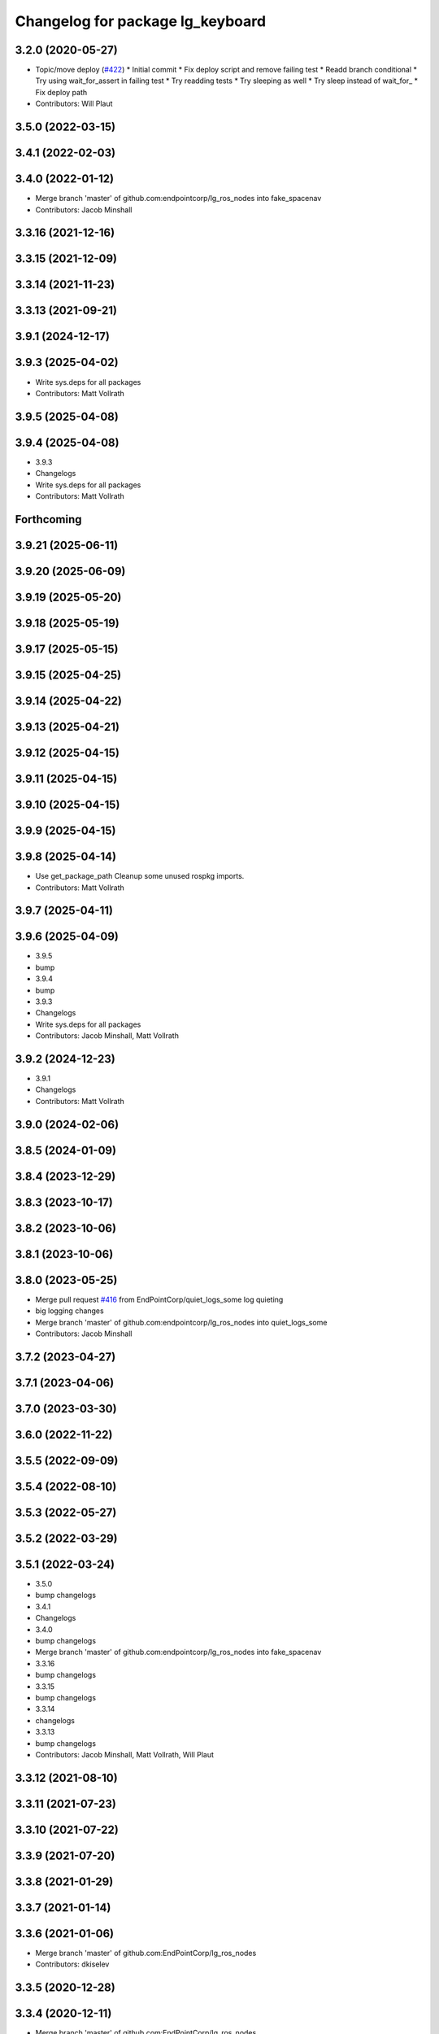 ^^^^^^^^^^^^^^^^^^^^^^^^^^^^^^^^^
Changelog for package lg_keyboard
^^^^^^^^^^^^^^^^^^^^^^^^^^^^^^^^^

3.2.0 (2020-05-27)
------------------
* Topic/move deploy (`#422 <https://github.com/EndPointCorp/lg_ros_nodes/issues/422>`_)
  * Initial commit
  * Fix deploy script and remove failing test
  * Readd branch conditional
  * Try using wait_for_assert in failing test
  * Try readding tests
  * Try sleeping as well
  * Try sleep instead of wait_for\_
  * Fix deploy path
* Contributors: Will Plaut

3.5.0 (2022-03-15)
------------------

3.4.1 (2022-02-03)
------------------

3.4.0 (2022-01-12)
------------------
* Merge branch 'master' of github.com:endpointcorp/lg_ros_nodes into fake_spacenav
* Contributors: Jacob Minshall

3.3.16 (2021-12-16)
-------------------

3.3.15 (2021-12-09)
-------------------

3.3.14 (2021-11-23)
-------------------

3.3.13 (2021-09-21)
-------------------

3.9.1 (2024-12-17)
------------------

3.9.3 (2025-04-02)
------------------
* Write sys.deps for all packages
* Contributors: Matt Vollrath

3.9.5 (2025-04-08)
------------------

3.9.4 (2025-04-08)
------------------
* 3.9.3
* Changelogs
* Write sys.deps for all packages
* Contributors: Matt Vollrath

Forthcoming
-----------

3.9.21 (2025-06-11)
-------------------

3.9.20 (2025-06-09)
-------------------

3.9.19 (2025-05-20)
-------------------

3.9.18 (2025-05-19)
-------------------

3.9.17 (2025-05-15)
-------------------

3.9.15 (2025-04-25)
-------------------

3.9.14 (2025-04-22)
-------------------

3.9.13 (2025-04-21)
-------------------

3.9.12 (2025-04-15)
-------------------

3.9.11 (2025-04-15)
-------------------

3.9.10 (2025-04-15)
-------------------

3.9.9 (2025-04-15)
------------------

3.9.8 (2025-04-14)
------------------
* Use get_package_path
  Cleanup some unused rospkg imports.
* Contributors: Matt Vollrath

3.9.7 (2025-04-11)
------------------

3.9.6 (2025-04-09)
------------------
* 3.9.5
* bump
* 3.9.4
* bump
* 3.9.3
* Changelogs
* Write sys.deps for all packages
* Contributors: Jacob Minshall, Matt Vollrath

3.9.2 (2024-12-23)
------------------
* 3.9.1
* Changelogs
* Contributors: Matt Vollrath

3.9.0 (2024-02-06)
------------------

3.8.5 (2024-01-09)
------------------

3.8.4 (2023-12-29)
------------------

3.8.3 (2023-10-17)
------------------

3.8.2 (2023-10-06)
------------------

3.8.1 (2023-10-06)
------------------

3.8.0 (2023-05-25)
------------------
* Merge pull request `#416 <https://github.com/endpointcorp/lg_ros_nodes/issues/416>`_ from EndPointCorp/quiet_logs_some
  log quieting
* big logging changes
* Merge branch 'master' of github.com:endpointcorp/lg_ros_nodes into quiet_logs_some
* Contributors: Jacob Minshall

3.7.2 (2023-04-27)
------------------

3.7.1 (2023-04-06)
------------------

3.7.0 (2023-03-30)
------------------

3.6.0 (2022-11-22)
------------------

3.5.5 (2022-09-09)
------------------

3.5.4 (2022-08-10)
------------------

3.5.3 (2022-05-27)
------------------

3.5.2 (2022-03-29)
------------------

3.5.1 (2022-03-24)
------------------
* 3.5.0
* bump changelogs
* 3.4.1
* Changelogs
* 3.4.0
* bump changelogs
* Merge branch 'master' of github.com:endpointcorp/lg_ros_nodes into fake_spacenav
* 3.3.16
* bump changelogs
* 3.3.15
* bump changelogs
* 3.3.14
* changelogs
* 3.3.13
* bump changelogs
* Contributors: Jacob Minshall, Matt Vollrath, Will Plaut

3.3.12 (2021-08-10)
-------------------

3.3.11 (2021-07-23)
-------------------

3.3.10 (2021-07-22)
-------------------

3.3.9 (2021-07-20)
------------------

3.3.8 (2021-01-29)
------------------

3.3.7 (2021-01-14)
------------------

3.3.6 (2021-01-06)
------------------
* Merge branch 'master' of github.com:EndPointCorp/lg_ros_nodes
* Contributors: dkiselev

3.3.5 (2020-12-28)
------------------

3.3.4 (2020-12-11)
------------------
* Merge branch 'master' of github.com:EndPointCorp/lg_ros_nodes
* Contributors: dkiselev

3.3.3 (2020-12-10)
------------------

3.3.2 (2020-12-09)
------------------

3.3.1 (2020-10-29)
------------------

3.3.0 (2020-10-21)
------------------

3.2.9 (2020-09-21)
------------------

3.2.8 (2020-08-27)
------------------

3.2.7 (2020-08-25)
------------------

3.2.6 (2020-07-09)
------------------

3.2.5 (2020-07-06)
------------------

3.2.4 (2020-05-29)
------------------

3.2.3 (2020-05-28)
------------------

3.2.2 (2020-05-28)
------------------

3.2.1 (2020-05-27)
------------------
* 3.2.0
* BSPWM
* Merge branch 'master' of github.com:EndPointCorp/lg_ros_nodes
* Topic/move deploy (`#422 <https://github.com/EndPointCorp/lg_ros_nodes/issues/422>`_)
  * Initial commit
  * Fix deploy script and remove failing test
  * Readd branch conditional
  * Try using wait_for_assert in failing test
  * Try readding tests
  * Try sleeping as well
  * Try sleep instead of wait_for\_
  * Fix deploy path
* Contributors: Galaxy Admin, Neil Elliott, Will Plaut, dkiselev

3.1.12 (2020-05-04)
-------------------

3.1.11 (2020-05-01)
-------------------
* Fix test webserver port conflicts
* Update Jenkins usage and Fix tests (`#417 <https://github.com/EndPointCorp/lg_ros_nodes/issues/417>`_)
  * Setup step
  * run_ros_setup
  * add more setup tasks
  * syntax changes
  * foo
  * Added Jenkinsfile
  * blah
  * foo
  * blahhhh
  * gahhh
  * bar
  * setup_tests and jenkinsfile stuff
  * Jenkinsfile: fix syntax
  * Jenkinsfile: fix syntax2
  * Jenkinsfile: fix syntax3
  * jenkinsfile stuff
  * Fix perms
  * setup_tests: more changes
  * setup_tests
  * more setup
  * fix stufff
  * remove weird setup stage
  * fix stuff
  * fix stuff
  * Jenkinsfile
  * Jenkinsfile
  * Jenkinsfile: use diff syntax
  * More changes
  * remove auth sock stuff for now
  * Jenkins file tweaks
  * Wrong env for vars
  * blah
  * Jenkinsfile pause on input
  * more jenkinsfile fixin
  * add debugging pause
  * Install pepperflash
  * Dockerfile syntax fixes
  * Dockerfile changes
  * pepperflash
  * Appctl changes in our tests
  * Dockerfile cleanup
  * Fix remaining stats issue
  * Try mounting pepperflash
  * Fix mistakes
  * Try increasing timeout
  * Don't install pepperflash
  * Ban persistent ServiceProxys
  * Try increasing load time
  * Install pycryptodome
  * Remove unused import from test
  * Try installing hacked rosbridge
  * Fix spelling
  * Fix unit test and try longer grace period
  * Fix test (dont use bytearray)
  * try again
  * Cleanup rosbridge install
  * Fix syntax
  * Change listener.js and add rosbridge
  * fix listener issue
  * revert most listener changes
  * more changes to listener
  * wait_for_assert fix
  THANKS JACOB
  * fix test_helper
  * Add time to two remaining fails
  * more changes to listener
  * more changes to listener
  * Use new assert gt
  Thanks jacob
  * import updated helper
  * Greater than or equal
  * fix stuff
  * ftw!
  * pep8 changes
  * Combine lg_common tests
  * Fixup lg_screenshot and lg_keyboard tests
  * fix import
  * pycodestyle!
  * Don't --rm
  * Cleanup Jenkinsfile
  * Add step for master builds
  * Set env when running tests
  * Test commit
  Co-authored-by: Jacob Minshall <jacob@endpoint.com>
* Contributors: Matt Vollrath, Will Plaut

3.1.10 (2020-03-25)
-------------------

3.1.9 (2020-03-11)
------------------

3.1.8 (2020-02-06)
------------------

3.1.7 (2020-02-04)
------------------

3.1.6 (2020-01-27)
------------------

3.1.5 (2020-01-24)
------------------

3.1.4 (2020-01-24)
------------------

3.1.3 (2020-01-20)
------------------

3.1.2 (2020-01-10)
------------------

3.1.1 (2020-01-08)
------------------

3.1.0 (2020-01-06)
------------------
* Merge pull request `#411 <https://github.com/EndPointCorp/lg_ros_nodes/issues/411>`_ from EndPointCorp/topic/msg_cleanup
  Topic/msg cleanup
* Merge branch 'master' of github.com:EndPointCorp/lg_ros_nodes into topic/msg_cleanup
  Conflicts:
  lg_common/package.xml
* Merge pull request `#410 <https://github.com/EndPointCorp/lg_ros_nodes/issues/410>`_ from EndPointCorp/fix_tests
  Fix some tests
* Merge branch 'master' into fix_tests
* Update CMake and package xmls
* Fix onboard tests
* Fix TestOnboardRouterOnline
* Fix some pycodestyle glitches
* update import paths everywhere
* Contributors: Matt Vollrath, Will Plaut

3.0.2 (2019-11-06)
------------------

3.0.1 (2019-11-06)
------------------
* Merge branch 'master' of github.com:EndPointCorp/lg_ros_nodes
* Contributors: dkiselev

3.0.0 (2019-10-31)
------------------
* Merge branch 'master' of github.com:EndPointCorp/lg_ros_nodes into topic/python_tree
  Conflicts:
  rosbridge_library/CHANGELOG.rst
  rosbridge_library/package.xml
  rosbridge_server/CHANGELOG.rst
  rosbridge_server/package.xml
* lg_keyboard: fix onboard for python3
* More test fixn
* more tests passing
* set python executable for tests
* 2to3 all of it
* python 2 shebang to 3
* Contributors: Jacob Minshall, Will Plaut

2.0.18 (2019-10-11)
-------------------
* Merge branch 'master' of github.com:EndPointCorp/lg_ros_nodes into topic/image_checker
* Contributors: Will Plaut

2.0.17 (2019-09-11)
-------------------

2.0.16 (2019-09-06)
-------------------

2.0.15 (2019-08-20)
-------------------

2.0.14 (2019-08-19)
-------------------

2.0.13 (2019-07-29)
-------------------

2.0.12 (2019-07-24)
-------------------

2.0.11 (2019-07-22)
-------------------

2.0.10 (2019-07-18)
-------------------

2.0.9 (2019-07-17)
------------------

2.0.8 (2019-07-08)
------------------

2.0.7 (2019-07-03)
------------------

2.0.6 (2019-07-02)
------------------

2.0.5 (2019-07-02)
------------------

2.0.4 (2019-07-02)
------------------

2.0.3 (2019-07-02)
------------------

2.0.2 (2019-07-01)
------------------

2.0.1 (2019-06-28)
------------------

2.0.0 (2019-06-14)
------------------

1.20.4 (2019-06-12)
-------------------
* Merge branch 'master' of github.com:EndPointCorp/lg_ros_nodes into topic/kml_alive
* Contributors: Galaxy Admin

1.20.3 (2019-05-22)
-------------------

1.20.2 (2019-05-22)
-------------------

1.20.1 (2019-05-21)
-------------------

1.20.0 (2019-05-15)
-------------------

1.19.16 (2019-05-14)
--------------------

1.19.15 (2019-04-29)
--------------------

1.19.14 (2019-04-26)
--------------------

1.19.13 (2019-04-25)
--------------------

1.19.12 (2019-03-25)
--------------------

1.19.11 (2019-03-20)
--------------------

1.19.10 (2019-03-15)
--------------------
* Merge branch 'master' of github.com:EndPointCorp/lg_ros_nodes
* Contributors: Dmitry Kiselev

1.19.9 (2019-03-06)
-------------------

1.19.8 (2019-02-26)
-------------------

1.19.7 (2019-02-14)
-------------------

1.19.6 (2019-02-08)
-------------------

1.19.5 (2019-02-06)
-------------------
* Merge branch 'master' of github.com:EndPointCorp/lg_ros_nodes
* Contributors: Dmitry Kiselev

1.19.4 (2019-01-30)
-------------------
* Merge branch 'master' of github.com:EndPointCorp/lg_ros_nodes
* Contributors: Dmitry Kiselev

1.19.3 (2019-01-29)
-------------------
* Merge branch 'master' of github.com:EndPointCorp/lg_ros_nodes
* Contributors: Dmitry Kiselev

1.19.2 (2019-01-11)
-------------------
* Merge branch 'master' of github.com:EndPointCorp/lg_ros_nodes
* Contributors: Dmitry Kiselev

1.19.1 (2019-01-11)
-------------------

1.19.0 (2019-01-10)
-------------------

1.18.22 (2018-12-06)
--------------------

1.18.21 (2018-12-05)
--------------------

1.18.20 (2018-11-28)
--------------------

1.18.19 (2018-10-26)
--------------------

1.18.18 (2018-10-12)
--------------------

1.18.17 (2018-10-01)
--------------------

1.18.16 (2018-09-12)
--------------------

1.18.15 (2018-08-24)
--------------------

1.18.14 (2018-07-18)
--------------------

1.18.13 (2018-06-22)
--------------------

1.18.12 (2018-06-05)
--------------------

1.18.11 (2018-05-22)
--------------------

1.18.10 (2018-05-17)
--------------------

1.18.9 (2018-05-14)
-------------------

1.18.8 (2018-05-07)
-------------------

1.18.7 (2018-05-04)
-------------------

1.18.6 (2018-05-03)
-------------------

1.18.5 (2018-05-02)
-------------------

1.18.4 (2018-04-04)
-------------------

1.18.3 (2018-04-03)
-------------------

1.18.2 (2018-04-02)
-------------------

1.18.1 (2018-03-09)
-------------------

1.18.0 (2018-02-26)
-------------------

1.17.14 (2018-02-21)
--------------------

1.17.13 (2018-02-16)
--------------------

1.17.12 (2018-01-09)
--------------------

1.17.11 (2017-12-26)
--------------------

1.17.10 (2017-12-26)
--------------------

1.17.9 (2017-12-18)
-------------------

1.17.8 (2017-12-13)
-------------------

1.17.7 (2017-12-12)
-------------------

1.17.6 (2017-11-15)
-------------------

1.17.5 (2017-11-14)
-------------------

1.17.4 (2017-11-10)
-------------------

1.17.3 (2017-11-07)
-------------------

1.17.2 (2017-11-06)
-------------------

1.17.1 (2017-10-12)
-------------------

1.17.0 (2017-10-06)
-------------------

1.16.1 (2017-08-17)
-------------------

1.16.0 (2017-08-17)
-------------------

1.15.0 (2017-08-07)
-------------------

1.14.2 (2017-08-02)
-------------------

1.14.1 (2017-07-17)
-------------------

1.14.0 (2017-07-14)
-------------------

1.13.5 (2017-06-29)
-------------------

1.13.4 (2017-06-13)
-------------------

1.13.3 (2017-05-31)
-------------------

1.13.2 (2017-05-23)
-------------------

1.13.1 (2017-05-19)
-------------------

1.13.0 (2017-05-19)
-------------------

1.12.5 (2017-05-11)
-------------------

1.12.4 (2017-05-11)
-------------------

1.12.3 (2017-05-03)
-------------------

1.12.2 (2017-04-26)
-------------------

1.12.1 (2017-04-24)
-------------------

1.12.0 (2017-04-20)
-------------------

1.11.4 (2017-04-06)
-------------------

1.11.3 (2017-03-31)
-------------------

1.11.2 (2017-03-31)
-------------------

1.11.1 (2017-03-28)
-------------------

1.11.0 (2017-03-27)
-------------------

1.10.2 (2017-03-24)
-------------------

1.10.1 (2017-03-23)
-------------------

1.10.0 (2017-03-23)
-------------------

1.9.1 (2017-03-20)
------------------

1.9.0 (2017-03-20)
------------------

1.8.0 (2017-03-09)
------------------

1.7.11 (2017-03-03)
-------------------

1.7.10 (2017-03-02)
-------------------

1.7.9 (2017-03-01)
------------------

1.7.8 (2017-03-01)
------------------

1.7.7 (2017-02-28)
------------------

1.7.6 (2017-02-27)
------------------

1.7.5 (2017-02-27)
------------------

1.7.4 (2017-02-27)
------------------

1.7.3 (2017-02-26)
------------------

1.7.2 (2017-02-24)
------------------

1.7.1 (2017-02-23)
------------------

1.7.0 (2017-02-22)
------------------

1.6.5 (2017-02-08)
------------------

1.6.4 (2017-02-07)
------------------

1.6.3 (2017-02-03)
------------------

1.6.2 (2017-01-25)
------------------

1.6.1 (2017-01-12)
------------------

1.6.0 (2016-12-23)
------------------
* Made managed adhoc browser' tests' setUp and tearDown methods great a (`#319 <https://github.com/endpointcorp/lg_ros_nodes/issues/319>`_)
  * Made managed adhoc browser' tests' setUp and tearDown methods great again
  * Probably fixed lg_stats tests
  * Made all ros nodes voluntarily submit exceptions to influx
  * Initial version of lg_Ros_nodes base
  * updated docs for lg_ros_nodes_base
  * Ping CI
  * Ping CI
  * Proper name for dockerfile
  * Dont clean up stuff - jenkins will do it
  * Wait 2 secs to turn into active
  * Made changes to lg_activity tests to be less load susceptible
  * Poll tracker until becomes inactive
  * Another try to poll activity status
  * Even more tests refactoring
  * Remove unnecessary asserts
  * Let's just not
  * Increase message emission grace time
  * Removed even more unncecessary asserts
  * Fix wrong var during exception handling
  * Possible breakage fix
* Contributors: Wojciech Ziniewicz

1.5.26 (2016-12-21)
-------------------

1.5.25 (2016-12-14)
-------------------

1.5.24 (2016-11-30)
-------------------

1.5.23 (2016-11-30)
-------------------

1.5.22 (2016-11-21)
-------------------

1.5.21 (2016-11-17)
-------------------

1.5.20 (2016-11-17)
-------------------

1.5.19 (2016-11-16)
-------------------

1.5.18 (2016-11-14)
-------------------

1.5.17 (2016-11-11)
-------------------

1.5.16 (2016-11-07)
-------------------

1.5.15 (2016-11-04)
-------------------

1.5.14 (2016-11-04)
-------------------

1.5.13 (2016-11-04)
-------------------

1.5.12 (2016-11-03)
-------------------

1.5.11 (2016-11-03)
-------------------

1.5.10 (2016-10-31)
-------------------

1.5.9 (2016-10-28)
------------------

1.5.8 (2016-10-27)
------------------

1.5.7 (2016-10-27)
------------------

1.5.6 (2016-10-26)
------------------

1.5.5 (2016-10-26)
------------------

1.5.4 (2016-10-25)
------------------

1.5.3 (2016-10-25)
------------------

1.5.2 (2016-10-19)
------------------

1.5.1 (2016-10-19)
------------------

1.5.0 (2016-10-19)
------------------

1.4.19 (2016-10-18)
-------------------

1.4.18 (2016-10-17)
-------------------

1.4.17 (2016-10-13)
-------------------

1.4.16 (2016-10-13)
-------------------

1.4.15 (2016-10-13)
-------------------

1.4.14 (2016-10-11)
-------------------

1.4.13 (2016-10-10)
-------------------
* fix route_touch_to_viewports
  No longer filter by activity_type.
* Contributors: Jacob Minshall

1.4.12 (2016-10-07)
-------------------

1.4.11 (2016-10-06)
-------------------

1.4.10 (2016-10-06)
-------------------

1.4.9 (2016-10-04)
------------------

1.4.8 (2016-10-03)
------------------

1.4.7 (2016-10-03)
------------------
* More changelogs
* Generated changelog
* tests implemented, fixed, touch: `#127 <https://github.com/EndPointCorp/lg_ros_nodes/issues/127>`_
* PEP8
* in the middle of fixing onboard router online tests, not yet fixed, touch: `#127 <https://github.com/EndPointCorp/lg_ros_nodes/issues/127>`_
* refactoring, implemented onboard_router offline tests, touch: `#127 <https://github.com/EndPointCorp/lg_ros_nodes/issues/127>`_
* refactoring, removal of onboard manager, touch: `#127 <https://github.com/EndPointCorp/lg_ros_nodes/issues/127>`_
* Fix and refactor onboard classes
  One problem was the the ManagedApplication was given its window as a positional argument, so it set shell=(a ManagedWindow instance which is True) and did not get a window at all.
  Also, empty activation lists would not properly hide onboard.
* Onboard: always disable docking
* Onboard: move force-to-top to correct section
  Found it at http://bazaar.launchpad.net/~onboard/onboard/trunk/view/2181/Onboard/Config.py#L788
* Amended some stuff for `#127 <https://github.com/EndPointCorp/lg_ros_nodes/issues/127>`_
* fixed hiding onboard keyboard, touch: `#127 <https://github.com/EndPointCorp/lg_ros_nodes/issues/127>`_
* Changed w_class for onboard `#127 <https://github.com/EndPointCorp/lg_ros_nodes/issues/127>`_
* Added onboard config gfor `#127 <https://github.com/EndPointCorp/lg_ros_nodes/issues/127>`_ and made some back and forth on launching
* Fixed executor and started fixing test `#127 <https://github.com/EndPointCorp/lg_ros_nodes/issues/127>`_
* Onboard launcher `#127 <https://github.com/EndPointCorp/lg_ros_nodes/issues/127>`_
  - added OnboardLauncher executor
  - made methods for showing and hiding launcher
* onboard executor starter, touch: `#127 <https://github.com/EndPointCorp/lg_ros_nodes/issues/127>`_
* Forgot about state saving
* Added some idempotency and locking
* PEP8 and some reduntant stuffz removal
* Onboard test coverage
  - added onboard_router symlink and made it deployable
  - amended tests to cover mirroring only (it's the only one that we want
  to support)
  - amended tests slightly to go green
* Onboard and touch routing
  - added TDD stuffz for onboard router
  - factored out shared methods from lg_mirror to helpers
  - created test_helpers for message and window generation
  - created onboard_router ros node
* Added a stub of onboard router
* Fixed tests after renaming of the node to lg_keyboard
* Contributors: Matt Vollrath, Wojciech Ziniewicz, Zdenek Maxa

* Generated changelog
* tests implemented, fixed, touch: `#127 <https://github.com/EndPointCorp/lg_ros_nodes/issues/127>`_
* PEP8
* in the middle of fixing onboard router online tests, not yet fixed, touch: `#127 <https://github.com/EndPointCorp/lg_ros_nodes/issues/127>`_
* refactoring, implemented onboard_router offline tests, touch: `#127 <https://github.com/EndPointCorp/lg_ros_nodes/issues/127>`_
* refactoring, removal of onboard manager, touch: `#127 <https://github.com/EndPointCorp/lg_ros_nodes/issues/127>`_
* Fix and refactor onboard classes
  One problem was the the ManagedApplication was given its window as a positional argument, so it set shell=(a ManagedWindow instance which is True) and did not get a window at all.
  Also, empty activation lists would not properly hide onboard.
* Onboard: always disable docking
* Onboard: move force-to-top to correct section
  Found it at http://bazaar.launchpad.net/~onboard/onboard/trunk/view/2181/Onboard/Config.py#L788
* Amended some stuff for `#127 <https://github.com/EndPointCorp/lg_ros_nodes/issues/127>`_
* fixed hiding onboard keyboard, touch: `#127 <https://github.com/EndPointCorp/lg_ros_nodes/issues/127>`_
* Changed w_class for onboard `#127 <https://github.com/EndPointCorp/lg_ros_nodes/issues/127>`_
* Added onboard config gfor `#127 <https://github.com/EndPointCorp/lg_ros_nodes/issues/127>`_ and made some back and forth on launching
* Fixed executor and started fixing test `#127 <https://github.com/EndPointCorp/lg_ros_nodes/issues/127>`_
* Onboard launcher `#127 <https://github.com/EndPointCorp/lg_ros_nodes/issues/127>`_
  - added OnboardLauncher executor
  - made methods for showing and hiding launcher
* onboard executor starter, touch: `#127 <https://github.com/EndPointCorp/lg_ros_nodes/issues/127>`_
* Forgot about state saving
* Added some idempotency and locking
* PEP8 and some reduntant stuffz removal
* Onboard test coverage
  - added onboard_router symlink and made it deployable
  - amended tests to cover mirroring only (it's the only one that we want
  to support)
  - amended tests slightly to go green
* Onboard and touch routing
  - added TDD stuffz for onboard router
  - factored out shared methods from lg_mirror to helpers
  - created test_helpers for message and window generation
  - created onboard_router ros node
* Added a stub of onboard router
* Fixed tests after renaming of the node to lg_keyboard
* Contributors: Matt Vollrath, Wojciech Ziniewicz, Zdenek Maxa

* tests implemented, fixed, touch: `#127 <https://github.com/EndPointCorp/lg_ros_nodes/issues/127>`_
* PEP8
* in the middle of fixing onboard router online tests, not yet fixed, touch: `#127 <https://github.com/EndPointCorp/lg_ros_nodes/issues/127>`_
* refactoring, implemented onboard_router offline tests, touch: `#127 <https://github.com/EndPointCorp/lg_ros_nodes/issues/127>`_
* refactoring, removal of onboard manager, touch: `#127 <https://github.com/EndPointCorp/lg_ros_nodes/issues/127>`_
* Fix and refactor onboard classes
  One problem was the the ManagedApplication was given its window as a positional argument, so it set shell=(a ManagedWindow instance which is True) and did not get a window at all.
  Also, empty activation lists would not properly hide onboard.
* Onboard: always disable docking
* Onboard: move force-to-top to correct section
  Found it at http://bazaar.launchpad.net/~onboard/onboard/trunk/view/2181/Onboard/Config.py#L788
* Amended some stuff for `#127 <https://github.com/EndPointCorp/lg_ros_nodes/issues/127>`_
* fixed hiding onboard keyboard, touch: `#127 <https://github.com/EndPointCorp/lg_ros_nodes/issues/127>`_
* Changed w_class for onboard `#127 <https://github.com/EndPointCorp/lg_ros_nodes/issues/127>`_
* Added onboard config gfor `#127 <https://github.com/EndPointCorp/lg_ros_nodes/issues/127>`_ and made some back and forth on launching
* Fixed executor and started fixing test `#127 <https://github.com/EndPointCorp/lg_ros_nodes/issues/127>`_
* Onboard launcher `#127 <https://github.com/EndPointCorp/lg_ros_nodes/issues/127>`_
  - added OnboardLauncher executor
  - made methods for showing and hiding launcher
* onboard executor starter, touch: `#127 <https://github.com/EndPointCorp/lg_ros_nodes/issues/127>`_
* Forgot about state saving
* Added some idempotency and locking
* PEP8 and some reduntant stuffz removal
* Onboard test coverage
  - added onboard_router symlink and made it deployable
  - amended tests to cover mirroring only (it's the only one that we want
  to support)
  - amended tests slightly to go green
* Onboard and touch routing
  - added TDD stuffz for onboard router
  - factored out shared methods from lg_mirror to helpers
  - created test_helpers for message and window generation
  - created onboard_router ros node
* Added a stub of onboard router
* Fixed tests after renaming of the node to lg_keyboard
* Contributors: Matt Vollrath, Wojciech Ziniewicz, Zdenek Maxa

1.4.6 (2016-09-28)
------------------

